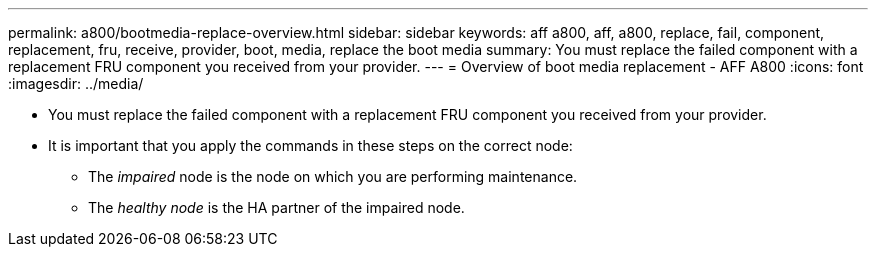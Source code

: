 ---
permalink: a800/bootmedia-replace-overview.html
sidebar: sidebar
keywords: aff a800, aff, a800, replace, fail, component, replacement, fru, receive, provider, boot, media, replace the boot media
summary: You must replace the failed component with a replacement FRU component you received from your provider.
---
= Overview of boot media replacement - AFF A800
:icons: font
:imagesdir: ../media/

[.lead]
* You must replace the failed component with a replacement FRU component you received from your provider.
* It is important that you apply the commands in these steps on the correct node:
 ** The _impaired_ node is the node on which you are performing maintenance.
 ** The _healthy node_ is the HA partner of the impaired node.
